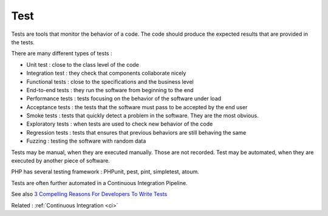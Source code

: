 .. _test:

Test
----

Tests are tools that monitor the behavior of a code. The code should produce the expected results that are provided in the tests.

There are many different types of tests : 

+ Unit test : close to the class level of the code
+ Integration test : they check that components collaborate nicely
+ Functional tests : close to the specifications and the business level
+ End-to-end tests : they run the software from beginning to the end
+ Performance tests : tests focusing on the behavior of the software under load
+ Acceptance tests : the tests that the software must pass to be accepted by the end user
+ Smoke tests : tests that quickly detect a problem in the software. They are the most obvious. 
+ Exploratory tests : when tests are used to check new behavior of the code
+ Regression tests : tests that ensures that previous behaviors are still behaving the same
+ Fuzzing : testing the software with random data

Tests may be manual, when they are executed manually. Those are not recorded. Test may be automated, when they are executed by another piece of software. 

PHP has several testing framework : PHPunit, pest, pint, simpletest, atoum.

Tests are often further automated in a Continuous Integration Pipeline.


See also `3 Compelling Reasons For Developers To Write Tests <https://christoph-rumpel.com/2023/6/three-compelling-reasons-for-developers-to-write-tests>`_

Related : :ref:`Continuous Integration <ci>`
